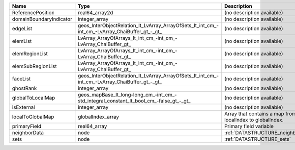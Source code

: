 

======================= ============================================================================================== ========================================================= 
Name                    Type                                                                                           Description                                               
======================= ============================================================================================== ========================================================= 
ReferencePosition       real64_array2d                                                                                 (no description available)                                
domainBoundaryIndicator integer_array                                                                                  (no description available)                                
edgeList                geos_InterObjectRelation_lt_LvArray_ArrayOfSets_lt_int_cm_-int_cm_-LvArray_ChaiBuffer_gt_-_gt_ (no description available)                                
elemList                LvArray_ArrayOfArrays_lt_int_cm_-int_cm_-LvArray_ChaiBuffer_gt_                                (no description available)                                
elemRegionList          LvArray_ArrayOfArrays_lt_int_cm_-int_cm_-LvArray_ChaiBuffer_gt_                                (no description available)                                
elemSubRegionList       LvArray_ArrayOfArrays_lt_int_cm_-int_cm_-LvArray_ChaiBuffer_gt_                                (no description available)                                
faceList                geos_InterObjectRelation_lt_LvArray_ArrayOfSets_lt_int_cm_-int_cm_-LvArray_ChaiBuffer_gt_-_gt_ (no description available)                                
ghostRank               integer_array                                                                                  (no description available)                                
globalToLocalMap        geos_mapBase_lt_long-long_cm_-int_cm_-std_integral_constant_lt_bool_cm_-false_gt_-_gt_         (no description available)                                
isExternal              integer_array                                                                                  (no description available)                                
localToGlobalMap        globalIndex_array                                                                              Array that contains a map from localIndex to globalIndex. 
primaryField            real64_array                                                                                   Primary field variable                                    
neighborData            node                                                                                           :ref:`DATASTRUCTURE_neighborData`                         
sets                    node                                                                                           :ref:`DATASTRUCTURE_sets`                                 
======================= ============================================================================================== ========================================================= 


